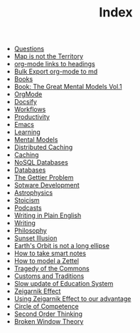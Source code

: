 #+TITLE: Index
#+EXPORT_FILE_NAME: /Users/rajath/bleh/org-roam-docsify-test/knowledge/docs/_sidebar.md
#+OPTIONS: toc:nil

- [[file:question.org][Questions]]
- [[file:map_is_not_the_territory.org][Map is not the Territory]]
- [[file:org_mode_add_links_to_headings.org][org-mode links to headings]]
- [[file:bulk_export_org_mode_to_md.org][Bulk Export org-mode to md]]
- [[file:books.org][Books]]
- [[file:book_the_great_mental_models_vol_1.org][Book: The Great Mental Models Vol.1]]
- [[file:orgmode.org][OrgMode]]
- [[file:docsify.org][Docsify]]
- [[file:workflows.org][Workflows]]
- [[file:productivity.org][Productivity]]
- [[file:emacs.org][Emacs]]
- [[file:learning.org][Learning]]
- [[file:mental_models.org][Mental Models]]
- [[file:distributed_caching.org][Distributed Caching]]
- [[file:caching.org][Caching]]
- [[file:nosql_databases.org][NoSQL Databases]]
- [[file:databases.org][Databases]]
- [[file:the_gettier_problem.org][The Gettier Problem]]
- [[file:sotware_development.org][Sotware Development]]
- [[file:astrophysics.org][Astrophysics]]
- [[file:stoicism.org][Stoicism]]
- [[file:podcasts.org][Podcasts]]
- [[file:writing_in_plain_english.org][Writing in Plain English]]
- [[file:writing.org][Writing]]
- [[file:philosophy.org][Philosophy]]
- [[file:sunset_illusion.org][Sunset Illusion]]
- [[file:earth_s_orbit_is_not_a_long_ellipse.org][Earth's Orbit is not a long ellipse]]
- [[file:how_to_take_smart_notes.org][How to take smart notes]]
- [[file:how_to_model_a_zettel.org][How to model a Zettel]]
- [[file:tragedy_of_the_commons.org][Tragedy of the Commons]]
- [[file:customs_and_traditions.org][Customs and Traditions]]
- [[file:slow_update_of_education_system.org][Slow update of Education System]]
- [[file:zeigarnik_effect.org][Zeigarnik Effect]]
- [[file:using_zeigarnik_effect_to_our_advantage.org][Using Zeigarnik Effect to our advantage]]
- [[file:circle_of_competence.org][Circle of Competence]]
- [[file:second_order_thinking.org][Second Order Thinking]]
- [[file:broken_window_theory.org][Broken Window Theory]]
